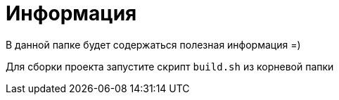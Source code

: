 = Информация

В данной папке будет содержаться полезная информация =)

Для сборки проекта запустите скрипт `build.sh` из корневой папки

